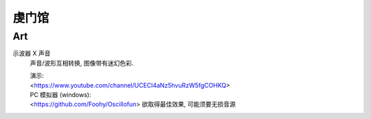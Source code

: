 虔门馆
*************

Art
===========

示波器 X 声音
     声音/波形互相转换, 图像带有迷幻色彩.

     | 演示: 
     | <https://www.youtube.com/channel/UCECl4aNz5hvuRzW5fgCOHKQ>

     | PC 模拟器 (windows): 
     | <https://github.com/Foohy/Oscillofun>
        欲取得最佳效果, 可能须要无损音源

